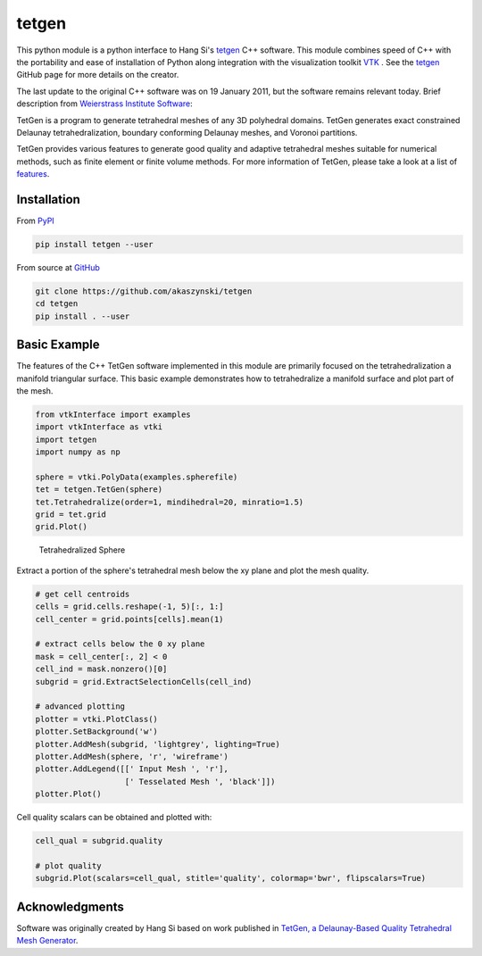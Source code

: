 tetgen
======
This python module is a python interface to Hang Si's `tetgen <https://github.com/ufz/tetgen>`__ C++ software. This module combines speed of C++ with the portability and ease of installation of Python along integration with the visualization toolkit  `VTK <https://www.vtk.org/>`__ .  See the `tetgen <https://github.com/ufz/tetgen>`__ GitHub page for more details on the creator.

The last update to the original C++ software was on 19 January 2011, but the software remains relevant today.  Brief description from `Weierstrass Institute Software <http://wias-berlin.de/software/index.jsp?id=TetGen&lang=1>`__:

TetGen is a program to generate tetrahedral meshes of any 3D polyhedral domains. TetGen generates exact constrained Delaunay tetrahedralization, boundary conforming Delaunay meshes, and Voronoi partitions.

TetGen provides various features to generate good quality and adaptive tetrahedral meshes suitable for numerical methods, such as finite element or finite volume methods. For more information of TetGen, please take a look at a list of `features <http://wias-berlin.de/software/tetgen/features.html>`__.


Installation
------------

From `PyPI <https://pypi.python.org/pypi/tetgen>`__

.. code:: bash

    pip install tetgen --user

From source at `GitHub <https://github.com/akaszynski/tetgen>`__

.. code:: bash

    git clone https://github.com/akaszynski/tetgen
    cd tetgen
    pip install . --user


Basic Example
-------------
The features of the C++ TetGen software implemented in this module are primarily focused on the tetrahedralization a manifold triangular surface.  This basic example demonstrates how to tetrahedralize a manifold surface and plot part of the mesh.

.. code:: python

    from vtkInterface import examples
    import vtkInterface as vtki
    import tetgen
    import numpy as np

    sphere = vtki.PolyData(examples.spherefile)
    tet = tetgen.TetGen(sphere)
    tet.Tetrahedralize(order=1, mindihedral=20, minratio=1.5)
    grid = tet.grid
    grid.Plot()

.. figure:: https://github.com/akaszynski/tetgen/raw/master/docs/images/sphere.png
    :width: 300pt

    Tetrahedralized Sphere

Extract a portion of the sphere's tetrahedral mesh below the xy plane and plot the mesh quality.

.. code:: python

    # get cell centroids
    cells = grid.cells.reshape(-1, 5)[:, 1:]
    cell_center = grid.points[cells].mean(1)

    # extract cells below the 0 xy plane
    mask = cell_center[:, 2] < 0
    cell_ind = mask.nonzero()[0]
    subgrid = grid.ExtractSelectionCells(cell_ind)

    # advanced plotting
    plotter = vtki.PlotClass()
    plotter.SetBackground('w')
    plotter.AddMesh(subgrid, 'lightgrey', lighting=True)
    plotter.AddMesh(sphere, 'r', 'wireframe')
    plotter.AddLegend([[' Input Mesh ', 'r'],
                       [' Tesselated Mesh ', 'black']])
    plotter.Plot()

.. image:: https://github.com/akaszynski/tetgen/raw/master/docs/images/sphere_subgrid.png

Cell quality scalars can be obtained and plotted with:

.. code:: python

    cell_qual = subgrid.quality

    # plot quality
    subgrid.Plot(scalars=cell_qual, stitle='quality', colormap='bwr', flipscalars=True)



Acknowledgments
---------------
Software was originally created by Hang Si based on work published in `TetGen, a Delaunay-Based Quality Tetrahedral Mesh Generator <https://dl.acm.org/citation.cfm?doid=2629697>`__.  
